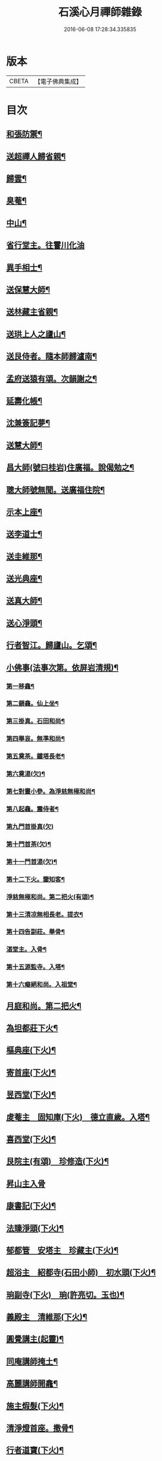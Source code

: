 #+TITLE: 石溪心月禪師雜錄 
#+DATE: 2016-06-08 17:28:34.335835

* 版本
 |     CBETA|【電子佛典集成】|

* 目次
** [[file:KR6q0339_001.txt::001-0072c4][和張防禦¶]]
** [[file:KR6q0339_001.txt::001-0072c7][送超禪人歸省親¶]]
** [[file:KR6q0339_001.txt::001-0072c10][歸雲¶]]
** [[file:KR6q0339_001.txt::001-0072c13][臭菴¶]]
** [[file:KR6q0339_001.txt::001-0072c16][中山¶]]
** [[file:KR6q0339_001.txt::001-0072c18][省行堂主。往霅川化油]]
** [[file:KR6q0339_001.txt::001-0073a4][異手相士¶]]
** [[file:KR6q0339_001.txt::001-0073a7][送保慧大師¶]]
** [[file:KR6q0339_001.txt::001-0073a11][送林藏主省親¶]]
** [[file:KR6q0339_001.txt::001-0073a14][送珙上人之廬山¶]]
** [[file:KR6q0339_001.txt::001-0073a17][送艮侍者。隨本師歸瀘南¶]]
** [[file:KR6q0339_001.txt::001-0073a20][孟府送猿有頌。次韻謝之¶]]
** [[file:KR6q0339_001.txt::001-0073a23][延壽化帳¶]]
** [[file:KR6q0339_001.txt::001-0073b2][沈兼簽記夢¶]]
** [[file:KR6q0339_001.txt::001-0073b5][送慧大師¶]]
** [[file:KR6q0339_001.txt::001-0073b8][昌大師(號曰桂岩)住廣福。說偈勉之¶]]
** [[file:KR6q0339_001.txt::001-0073b11][聰大師號無聞。送廣福住院¶]]
** [[file:KR6q0339_001.txt::001-0073b14][示本上座¶]]
** [[file:KR6q0339_001.txt::001-0073b17][送李道士¶]]
** [[file:KR6q0339_001.txt::001-0073b20][送圭維那¶]]
** [[file:KR6q0339_001.txt::001-0073b23][送光典座¶]]
** [[file:KR6q0339_001.txt::001-0073c2][送真大師¶]]
** [[file:KR6q0339_001.txt::001-0073c5][送心淨頭¶]]
** [[file:KR6q0339_001.txt::001-0073c8][行者智江。歸廬山。乞頌¶]]
** [[file:KR6q0339_001.txt::001-0073c11][小佛事(法事次第。依屏岩清規)¶]]
*** [[file:KR6q0339_001.txt::001-0073c12][第一移龕¶]]
*** [[file:KR6q0339_001.txt::001-0073c13][第二鎻龕。仙上坐¶]]
*** [[file:KR6q0339_001.txt::001-0073c16][第三掛真。石田和尚¶]]
*** [[file:KR6q0339_001.txt::001-0073c20][第四舉哀。無準和尚¶]]
*** [[file:KR6q0339_001.txt::001-0073c24][第五奠茶。鐵塔長老¶]]
*** [[file:KR6q0339_001.txt::001-0074a5][第六奠湯(欠)¶]]
*** [[file:KR6q0339_001.txt::001-0074a6][第七對靈小參。為淨慈無極和尚¶]]
*** [[file:KR6q0339_001.txt::001-0074b9][第八起龕。震侍者¶]]
*** [[file:KR6q0339_001.txt::001-0074b12][第九門首掛真(欠)]]
*** [[file:KR6q0339_001.txt::001-0074b13][第十門首茶(欠)¶]]
*** [[file:KR6q0339_001.txt::001-0074b14][第十一門首湯(欠)¶]]
*** [[file:KR6q0339_001.txt::001-0074b15][第十二下火。鑒知客¶]]
*** [[file:KR6q0339_001.txt::001-0074b19][淨慈無極和尚。第二把火(有頌)¶]]
*** [[file:KR6q0339_001.txt::001-0074c4][第十三清凉無相長老。提衣¶]]
*** [[file:KR6q0339_001.txt::001-0074c9][第十四告副莊。舉骨¶]]
*** [[file:KR6q0339_001.txt::001-0074c12][湛堂主。入骨¶]]
*** [[file:KR6q0339_001.txt::001-0074c16][第十五源監寺。入塔¶]]
*** [[file:KR6q0339_001.txt::001-0074c21][第十六癡絕和尚。入祖堂¶]]
** [[file:KR6q0339_001.txt::001-0075a3][月庭和尚。第二把火¶]]
** [[file:KR6q0339_001.txt::001-0075a10][為坦都莊下火¶]]
** [[file:KR6q0339_001.txt::001-0075a14][樞典座(下火)¶]]
** [[file:KR6q0339_001.txt::001-0075a18][寄首座(下火)¶]]
** [[file:KR6q0339_001.txt::001-0075a23][昱西堂(下火)¶]]
** [[file:KR6q0339_001.txt::001-0075b2][䖍菴主　固知庫(下火)　德立直歲。入塔¶]]
** [[file:KR6q0339_001.txt::001-0075b9][喜西堂(下火)¶]]
** [[file:KR6q0339_001.txt::001-0075b16][艮院主(有頌)　珍修造(下火)¶]]
** [[file:KR6q0339_001.txt::001-0075b24][昇山主入骨]]
** [[file:KR6q0339_001.txt::001-0075c6][康書記(下火)¶]]
** [[file:KR6q0339_001.txt::001-0075c10][法臻淨頭(下火)¶]]
** [[file:KR6q0339_001.txt::001-0075c15][郁都管　安塔主　珍藏主(下火)¶]]
** [[file:KR6q0339_001.txt::001-0076a2][超浴主　紹都寺(石田小師)　初水頭(下火)¶]]
** [[file:KR6q0339_001.txt::001-0076a11][珦副寺(下火)　珦(許亮切。玉也)¶]]
** [[file:KR6q0339_001.txt::001-0076a15][義殿主　清維那(下火)¶]]
** [[file:KR6q0339_001.txt::001-0076a23][圓覺講主(起靈)¶]]
** [[file:KR6q0339_001.txt::001-0076b7][同庵講師掩土¶]]
** [[file:KR6q0339_001.txt::001-0076b18][高麗講師開龕¶]]
** [[file:KR6q0339_001.txt::001-0076c3][施主煆髮(下火)¶]]
** [[file:KR6q0339_001.txt::001-0076c8][清淨燈首座。撒骨¶]]
** [[file:KR6q0339_001.txt::001-0076c15][行者道寶(下火)¶]]
** [[file:KR6q0339_001.txt::001-0076c21][為智舉五戒(下火)¶]]
** [[file:KR6q0339_001.txt::001-0076c24][知覺飯頭(下火)]]
** [[file:KR6q0339_001.txt::001-0077a4][淨道淨人(下火)¶]]
** [[file:KR6q0339_001.txt::001-0077a10][蘇州道人(撒骨)¶]]
** [[file:KR6q0339_001.txt::001-0077a14][持淨來園頭(下火)¶]]
** [[file:KR6q0339_001.txt::001-0077a18][為朱老郎(下火)¶]]
** [[file:KR6q0339_001.txt::001-0077a23][為張府夫人余氏。起棺。并掩土¶]]
** [[file:KR6q0339_001.txt::001-0077b17][郭公。起靈。掩土¶]]
** [[file:KR6q0339_001.txt::001-0077c6][為上海蔡府屬。起靈。并秉炬¶]]
** [[file:KR6q0339_001.txt::001-0078a2][為劉都鈐。掩壙¶]]
** [[file:KR6q0339_001.txt::001-0078a11][掛海湧一峰額¶]]
** [[file:KR6q0339_001.txt::001-0078a18][楓林掛勸忠旌孝寺額¶]]
** [[file:KR6q0339_001.txt::001-0078a24][墨梅一題序¶]]
** [[file:KR6q0339_001.txt::001-0078b20][題無染頌軸後¶]]
** [[file:KR6q0339_001.txt::001-0078c4][凹岩說(採三字隱語作)¶]]
** [[file:KR6q0339_001.txt::001-0078c20][太虗說¶]]
** [[file:KR6q0339_001.txt::001-0079a11][䟦無傳頌¶]]
** [[file:KR6q0339_001.txt::001-0079a20][䟦覺如居士手書心經¶]]
** [[file:KR6q0339_001.txt::001-0079b3][䟦游參政所書心經¶]]
** [[file:KR6q0339_001.txt::001-0079b12][添藏經施主。水陸。陞座說偈¶]]
** [[file:KR6q0339_001.txt::001-0079b16][容大師。水陸。陞座說偈¶]]
** [[file:KR6q0339_001.txt::001-0079b20][如行新戒。落髮升座¶]]
** [[file:KR6q0339_001.txt::001-0079b24][勸請首座掛牌上堂¶]]
** [[file:KR6q0339_001.txt::001-0079c23][施主請水陸陞座¶]]
** [[file:KR6q0339_001.txt::001-0080a10][讚¶]]
*** [[file:KR6q0339_001.txt::001-0080a11][出山相¶]]
*** [[file:KR6q0339_001.txt::001-0080a14][草衣文殊¶]]
*** [[file:KR6q0339_001.txt::001-0080a17][馬郎婦¶]]
*** [[file:KR6q0339_001.txt::001-0080a19][自在觀音¶]]
*** [[file:KR6q0339_001.txt::001-0080a22][泛蓮觀音¶]]
*** [[file:KR6q0339_001.txt::001-0080a24][藕絲觀音]]
*** [[file:KR6q0339_001.txt::001-0080b5][布袋¶]]
*** [[file:KR6q0339_001.txt::001-0080b8][達磨祖師¶]]
*** [[file:KR6q0339_001.txt::001-0080b11][小師正知。畫師頂相請讚¶]]
*** [[file:KR6q0339_001.txt::001-0080b14][師寄蔣山癡絕和尚。(竝)沂艮岩¶]]
*** [[file:KR6q0339_001.txt::001-0080b19][癡絕和尚(和答)　沂首座¶]]

* 卷
[[file:KR6q0339_001.txt][石溪心月禪師雜錄 1]]

